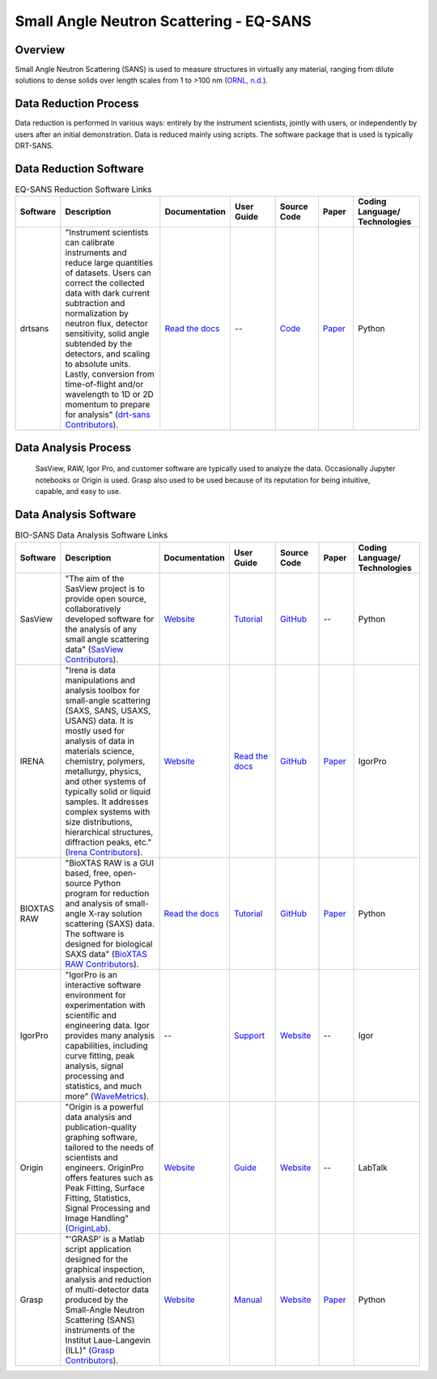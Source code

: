 Small Angle Neutron Scattering - EQ-SANS
==================================

.. _eqsans:

Overview
-----------------------------------
Small Angle Neutron Scattering (SANS) is used to 
measure structures in virtually any material, ranging 
from dilute solutions to dense solids over length scales 
from 1 to >100 nm  (`ORNL, n.d. <https://neutrons.ornl.gov/suites/small-angle-neutron-scattering>`_).

Data Reduction Process
-----------------------------------
Data reduction is performed in various ways: entirely by the instrument
scientists, jointly with users, or independently by users after an initial demonstration.
Data is reduced mainly using scripts. The software package that is used is
typically DRT-SANS.

Data Reduction Software
-----------------------------------

.. list-table:: EQ-SANS Reduction Software Links
   :widths:  8 25 13 11 10 8 15
   :header-rows: 1

   * - Software
     - Description
     - Documentation
     - User Guide
     - Source Code
     - Paper
     - Coding Language/ Technologies
   * - drtsans
     - "Instrument scientists can calibrate instruments and reduce large quantities of datasets. Users can correct the collected data with dark current subtraction and normalization by neutron flux, detector sensitivity, solid angle subtended by the detectors, and scaling to absolute units. Lastly, conversion from time-of-flight and/or wavelength to 1D or 2D momentum to prepare for analysis" (`drt-sans Contributors <https://www.osti.gov/biblio/1839359>`_).
     - `Read the docs <https://drtsans.readthedocs.io/en/latest/>`_
     - --
     - `Code <https://code.ornl.gov/sns-hfir-scse/sans/sans-backend>`_
     - `Paper <https://www.sciencedirect.com/science/article/pii/S2352711022000681>`_
     - Python

Data Analysis Process
-----------------------------------
    SasView, RAW, Igor Pro, and customer software are typically used to analyze the
    data. Occasionally Jupyter notebooks or Origin is used. Grasp also used to be 
    used because of its reputation for being intuitive, capable, and easy to use.

Data Analysis Software
-----------------------------------

.. list-table:: BIO-SANS Data Analysis Software Links
   :widths: 8 25 13 11 10 8 15
   :header-rows: 1

   * - Software
     - Description
     - Documentation
     - User Guide
     - Source Code
     - Paper
     - Coding Language/ Technologies
   * - SasView
     - "The aim of the SasView project is to provide open source, collaboratively developed software for the analysis of any small angle scattering data" (`SasView Contributors <https://www.sasview.org/about/>`_).
     - `Website <https://www.sasview.org/documentation>`_
     - `Tutorial <https://www.sasview.org/documentation>`_
     - `GitHub <https://github.com/SasView/sasview>`_
     - --
     - Python
   * - IRENA
     - "Irena is data manipulations and analysis toolbox for small-angle scattering (SAXS, SANS, USAXS, USANS) data. It is mostly used for analysis of data in materials science, chemistry, polymers, metallurgy, physics, and other systems of typically solid or liquid samples. It addresses complex systems with size distributions, hierarchical structures, diffraction peaks, etc." (`Irena Contributors <https://usaxs.xray.aps.anl.gov/software/irena>`_).
     - `Website <https://usaxs.xray.aps.anl.gov/software/irena>`_
     - `Read the docs <http://saxs-igorcodedocs.readthedocs.io/>`_
     - `GitHub <https://github.com/jilavsky/SAXS_IgorCode>`_
     - `Paper <https://journals.iucr.org/paper?S0021889809002222>`_
     - IgorPro
   * - BIOXTAS RAW
     - "BioXTAS RAW is a GUI based, free, open-source Python program for reduction and analysis of small-angle X-ray solution scattering (SAXS) data. The software is designed for biological SAXS data" (`BioXTAS RAW Contributors <https://bioxtas-raw.readthedocs.io/en/latest/>`_).
     - `Read the docs <https://bioxtas-raw.readthedocs.io>`_
     - `Tutorial <https://bioxtas-raw.readthedocs.io/en/latest/tutorial.html>`_
     - `GitHub <https://github.com/jbhopkins/bioxtasraw>`_
     - `Paper <https://journals.iucr.org/paper?S0021889809023863>`_
     - Python
   * - IgorPro
     - "IgorPro is an interactive software environment for experimentation with scientific and engineering data. Igor provides many analysis capabilities, including curve fitting, peak analysis, signal processing and statistics, and much more" (`WaveMetrics <https://www.wavemetrics.com/products/igorpro>`_).
     - --
     - `Support <https://www.wavemetrics.com/support>`_
     - `Website <https://www.wavemetrics.com/downloads/current>`_
     - --
     - Igor
   * - Origin
     - "Origin is a powerful data analysis and publication-quality graphing software, tailored to the needs of scientists and engineers. OriginPro offers features such as Peak Fitting, Surface Fitting, Statistics, Signal Processing and Image Handling" (`OriginLab <https://www.originlab.com/doc/en/User-Guide/GSB-Intro>`_).
     - `Website <https://www.originlab.com/doc/>`_
     - `Guide <https://www.originlab.com/doc/User-Guide>`_
     - `Website <https://www.originlab.com/index.aspx?go=PRODUCTS/Origin>`_
     - --
     - LabTalk
   * - Grasp
     - "'GRASP' is a Matlab script application designed for the graphical inspection, analysis and reduction of multi-detector data produced by the Small-Angle Neutron Scattering (SANS) instruments of the Institut Laue-Langevin (ILL)" (`Grasp Contributors <https://www.ill.eu/users/support-labs-infrastructure/software-scientific-tools/grasp>`_).
     - `Website <https://www.ill.eu/users/support-labs-infrastructure/software-scientific-tools/grasp>`_
     - `Manual <https://www.ill.eu/fileadmin/user_upload/ILL/3_Users/Scientific_groups/Large_Scale_Structures/Grasp/Download/grasp_manual.pdf>`_
     - `Website <https://www.ill.eu/users/support-labs-infrastructure/software-scientific-tools/grasp>`_
     - `Paper <https://journals.iucr.org/j/issues/2023/05/00/jl5070/index.html>`_
     - Python

